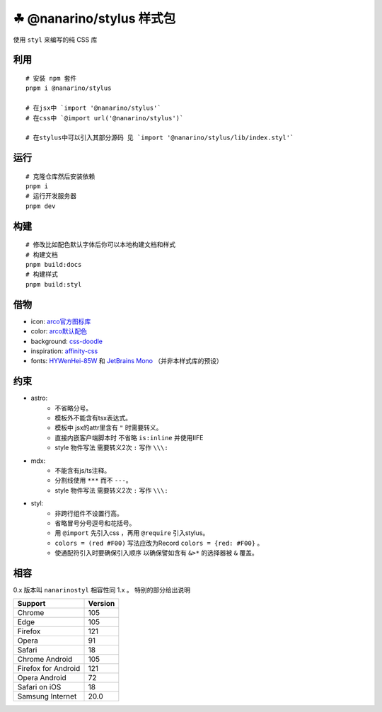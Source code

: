 =========================
☘ @nanarino/stylus 样式包
=========================


.. image:: ./docs/icons/logo/color/clover.svg
    :width: 64 px
    :alt: nanarino Logo
    :target: https://nanarino.github.io/stylus/


使用 ``styl`` 来编写的纯 CSS 库


.. image:: https://img.shields.io/badge/stylus-6da13f.svg?style=for-the-badge&logo=stylus
    :alt: Stylus
    :target: https://stylus-lang.com/

.. image:: https://img.shields.io/badge/maintained%20with-pnpm%209.15.2-cc00ff.svg?style=for-the-badge&logo=pnpm
    :alt: pnpm 9.15.2
    :target: https://pnpm.io/

.. image:: https://img.shields.io/badge/Node.js-v22.12.0-026e00.svg?style=for-the-badge&logo=nodedotjs
    :alt: Node.js v22.12.0
    :target: https://nodejs.org/


.. highlight:: bash


利用
======
::

    # 安装 npm 套件
    pnpm i @nanarino/stylus

    # 在jsx中 `import '@nanarino/stylus'`
    # 在css中 `@import url('@nanarino/stylus')`

    # 在stylus中可以引入其部分源码 见 `import '@nanarino/stylus/lib/index.styl'`



运行
======
::

    # 克隆仓库然后安装依赖
    pnpm i
    # 运行开发服务器
    pnpm dev



构建
======
::

    # 修改比如配色默认字体后你可以本地构建文档和样式
    # 构建文档
    pnpm build:docs
    # 构建样式
    pnpm build:styl


借物
======
* icon: `arco官方图标库 <https://arco.design/iconbox/lib/89/0/>`_
* color: `arco默认配色 <https://arco.design/palette/list>`_
* background: `css-doodle <https://css-doodle.com/>`_
* inspiration: `affinity-css <https://github.com/Deep-Codes/affinity-css/>`_
* fonts:  `HYWenHei-85W <https://www.hanyi.com.cn/index.php>`_ 和 `JetBrains Mono <https://www.jetbrains.com/lp/mono/>`_ （并非本样式库的预设）

约束
======
* astro:
    - 不省略分号。
    - 模板外不能含有tsx表达式。
    - 模板中 jsx的attr里含有 ``"`` 时需要转义。
    - 直接内嵌客户端脚本时 不省略 ``is:inline`` 并使用IIFE
    - style 物件写法 需要转义2次 ``:`` 写作 ``\\\:``
* mdx:
    - 不能含有js/ts注释。
    - 分割线使用 ``***`` 而不 ``---``。
    - style 物件写法 需要转义2次 ``:`` 写作 ``\\\:``
* styl:
    - 非跨行组件不设置行高。
    - 省略冒号分号逗号和花括号。
    - 用 ``@import`` 先引入css ，再用 ``@require`` 引入stylus。
    - ``colors = (red #F00)`` 写法应改为Record ``colors = {red: #F00}`` 。
    - 使通配符引入时要确保引入顺序 以确保譬如含有 ``&>*`` 的选择器被 ``&`` 覆盖。

相容
======

0.x 版本叫 ``nanarinostyl`` 相容性同 1.x 。 特别的部分给出说明

+---------------------+---------+
| Support             | Version |
+=====================+=========+
| Chrome              | 105     |
+---------------------+---------+
| Edge                | 105     |
+---------------------+---------+
| Firefox             | 121     |
+---------------------+---------+
| Opera               | 91      |
+---------------------+---------+
| Safari              | 18      |
+---------------------+---------+
| Chrome Android      | 105     |
+---------------------+---------+
| Firefox for Android | 121     |
+---------------------+---------+
| Opera Android       | 72      |
+---------------------+---------+
| Safari on iOS       | 18      |
+---------------------+---------+
| Samsung Internet    | 20.0    |
+---------------------+---------+
